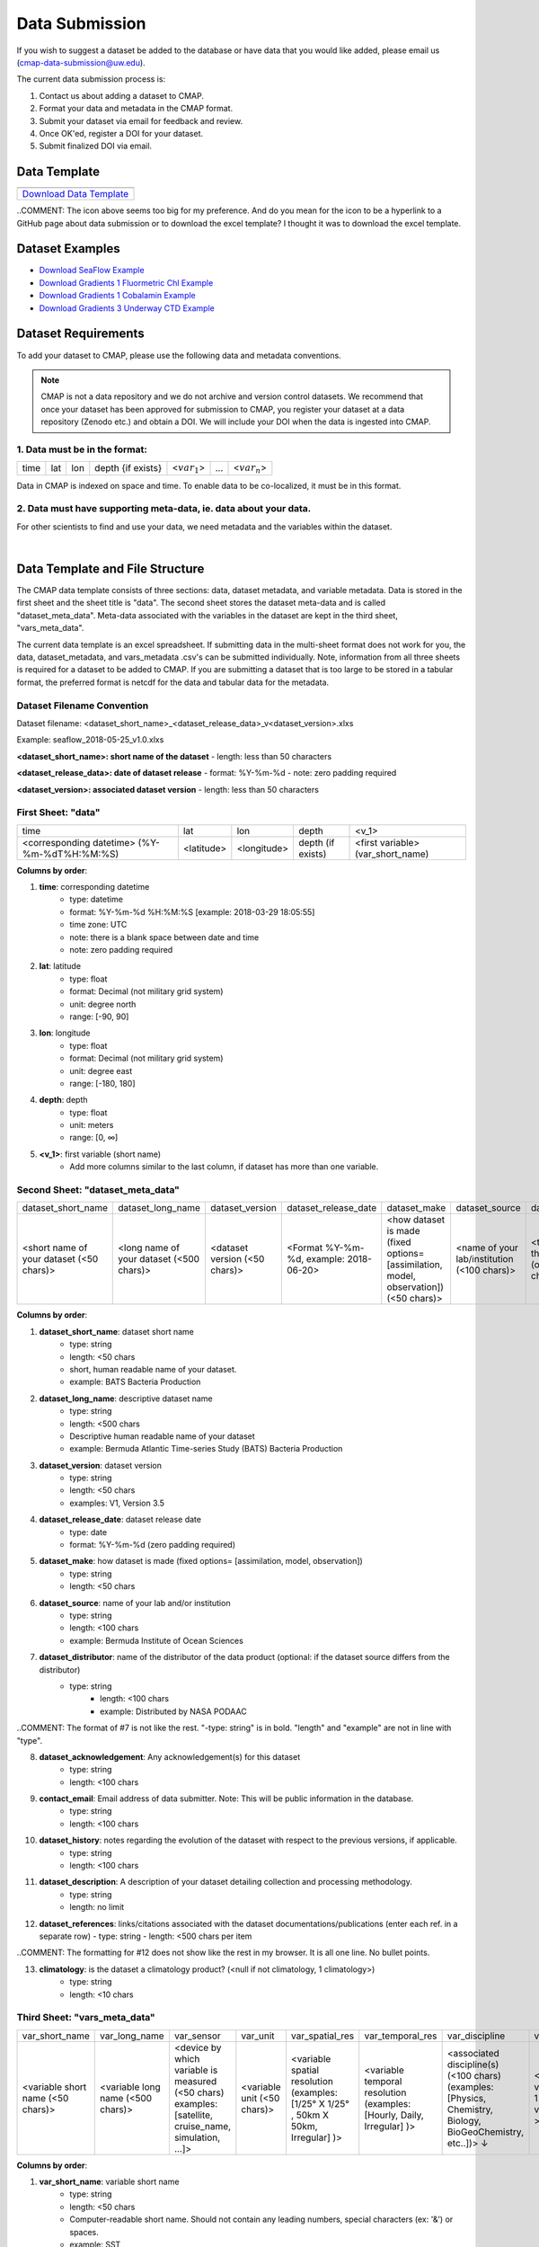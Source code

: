 .. _Zenodo: https://zenodo.org/
..
.. _Dryad: https://datadryad.org/
..
.. _Figshare: https://figshare.com/
..
.. _PANGAEA: https://www.pangaea.de/
..
.. _Download Data Template: https://github.com/simonscmap/DBIngest/raw/master/template/datasetTemplate.xlsx

.. _Download SeaFlow Example: https://github.com/simonscmap/DBIngest/raw/master/template/SeaFlow_example.xlsx

.. _Download Gradients 1 Fluormetric Chl Example: https://github.com/simonscmap/DBIngest/raw/master/template/Gradients1-KOK1606-FluorometricChlorophyll_2020-03-03_V1.1_example.xlsx

.. _Download Gradients 1 Cobalamin Example: https://github.com/simonscmap/DBIngest/raw/master/template/KOK1606_Gradients1_Cobalamin_example.xlsx

.. _Download Gradients 3 Underway CTD Example: https://github.com/simonscmap/DBIngest/raw/master/template/KM1906_Gradients3_uwayCTD_example.xlsx




.. |template_download| image:: /_static/overview_icons/spreadsheet.png
  :align: middle
  :scale: 35%
  :target: https://github.com/simonscmap/DBIngest/tree/master/template

Data Submission
===============

If you wish to suggest a dataset be added to the database or have data that you would like added, please email us (cmap-data-submission@uw.edu).

The current data submission process is:

1. Contact us about adding a dataset to CMAP.
2. Format your data and metadata in the CMAP format.
3. Submit your dataset via email for feedback and review.
4. Once OK'ed, register a DOI for your dataset.
5. Submit finalized DOI via email.


Data Template
-------------

.. table::

    +-----------------------------+
    | |template_download|         |
    +=============================+
    | `Download Data Template`_   |
    +-----------------------------+

..COMMENT: The icon above seems too big for my preference. And do you mean for the icon to be a hyperlink to a GitHub page about data submission or to download the excel template? I thought it was to download the excel template. 

Dataset Examples
----------------



* `Download SeaFlow Example`_
* `Download Gradients 1 Fluormetric Chl Example`_
* `Download Gradients 1 Cobalamin Example`_
* `Download Gradients 3 Underway CTD Example`_




Dataset Requirements
--------------------

To add your dataset to CMAP, please use the following data and metadata conventions.

.. note:: CMAP is not a data repository and we do not archive and version control datasets. We recommend that once your dataset has been approved for submission to CMAP, you register your dataset at a data repository (Zenodo etc.) and obtain a DOI. We will include your DOI when the data is ingested into CMAP.

1. Data must be in the format:
~~~~~~~~~~~~~~~~~~~~~~~~~~~~~~

+------+-----+-----+-------------------+-----------------+-----+-----------------+
| time | lat | lon | depth {if exists} | <:math:`var_1`> | ... | <:math:`var_n`> |
+------+-----+-----+-------------------+-----------------+-----+-----------------+

Data in CMAP is indexed on space and time. To enable data to be co-localized, it must be in this format.

2. Data must have supporting meta-data, ie. data about your data.
~~~~~~~~~~~~~~~~~~~~~~~~~~~~~~~~~~~~~~~~~~~~~~~~~~~~~~~~~~~~~~~~~

For other scientists to find and use your data, we need metadata and the variables within the dataset.

|

Data Template and File Structure
--------------------------------

The CMAP data template consists of three sections: data, dataset metadata, and variable metadata. Data is stored in the first sheet and the sheet title is "data". The second sheet stores the dataset meta-data and is called "dataset_meta_data". Meta-data associated with the variables in the dataset are kept in the third sheet, "vars_meta_data".

The current data template is an excel spreadsheet. If submitting data in the multi-sheet format does not work for you, the data, dataset_metadata, and vars_metadata .csv's can be submitted individually.
Note, information from all three sheets is required for a dataset to be added to CMAP. If you are submitting a dataset that is too large to be stored in a tabular format, the preferred format is netcdf for the data and tabular data for the metadata.



Dataset Filename Convention
~~~~~~~~~~~~~~~~~~~~~~~~~~~

Dataset filename: <dataset_short_name>_<dataset_release_data>_v<dataset_version>.xlxs

Example: seaflow_2018-05-25_v1.0.xlxs

**<dataset_short_name>: short name of the dataset**
- length: less than 50 characters

**<dataset_release_data>: date of dataset release**
- format: %Y-%m-%d
- note: zero padding required

**<dataset_version>: associated dataset version**
- length: less than 50 characters




First Sheet: "data"
~~~~~~~~~~~~~~~~~~~

+---------------------------------------------+------------+-------------+-------------------+-----------------------------------+
| time                                        | lat        |   lon       | depth             | <v_1>                             |
+---------------------------------------------+------------+-------------+-------------------+-----------------------------------+
| <corresponding datetime> (%Y-%m-%dT%H:%M:%S)| <latitude> | <longitude> | depth (if exists) | <first variable> (var_short_name) |
+---------------------------------------------+------------+-------------+-------------------+-----------------------------------+




**Columns by order**:

1. **time**: corresponding datetime
    - type: datetime
    - format: %Y-%m-%d %H:%M:%S [example: 2018-03-29 18:05:55]
    - time zone: UTC
    - note: there is a blank space between date and time
    - note: zero padding required

2. **lat**: latitude
    - type: float
    - format: Decimal (not military grid system)
    - unit: degree north
    - range: [-90, 90]

3. **lon**: longitude
    - type: float
    - format: Decimal (not military grid system)
    - unit: degree east
    - range: [-180, 180]

4. **depth**: depth
    - type: float
    - unit: meters
    - range: [0, ∞]

5. **<v_1>**: first variable (short name)
    - Add more columns similar to the last column, if dataset has more than one variable.



Second Sheet: "dataset_meta_data"
~~~~~~~~~~~~~~~~~~~~~~~~~~~~~~~~~


+------------------------------------------+------------------------------------------+-------------------------------+------------------------------------------+---------------------------------------------------------------------------------------+---------------------------------------------+-------------------------------------------------------------+---------------------------------------------+----------------------------------------+--------------------------------+-----------------------------------------------------+-------------------------------------------+
| dataset_short_name                       |    dataset_long_name                     |       dataset_version         | dataset_release_date                     |      dataset_make                                                                     |  dataset_source                             |    dataset_distributor                                      | dataset_acknowledgement                     |  dataset_history                       | dataset_description            |        dataset_references                           | climatology                               |
+------------------------------------------+------------------------------------------+-------------------------------+------------------------------------------+---------------------------------------------------------------------------------------+---------------------------------------------+-------------------------------------------------------------+---------------------------------------------+----------------------------------------+--------------------------------+-----------------------------------------------------+-------------------------------------------+
| <short name of your dataset (<50 chars)> | <long name of your dataset (<500 chars)> | <dataset version (<50 chars)> | <Format  %Y-%m-%d,  example: 2018-06-20> | <how dataset is made (fixed options= [assimilation, model, observation]) (<50 chars)> | <name of your lab/institution (<100 chars)> | <the distributor of the data product (optional <100 chars)> |<the acknowledgment listed for the dataset > | <any note about the dataset evolution> | <a descrption of your dataset> | <list of associated docs/publications (<500chars) > | <null if not climatology, 1 climatology>  |
+------------------------------------------+------------------------------------------+-------------------------------+------------------------------------------+---------------------------------------------------------------------------------------+---------------------------------------------+-------------------------------------------------------------+---------------------------------------------+----------------------------------------+--------------------------------+-----------------------------------------------------+-------------------------------------------+




**Columns by order**:


1. **dataset_short_name**: dataset short name
    - type: string
    - length: <50 chars
    - short, human readable name of your dataset.
    - example: BATS Bacteria Production

2. **dataset_long_name**: descriptive dataset name
    - type: string
    - length: <500 chars
    - Descriptive human readable name of your dataset
    - example: Bermuda Atlantic Time-series Study (BATS) Bacteria Production

3. **dataset_version**: dataset version
    - type: string
    - length: <50 chars
    - examples: V1, Version 3.5

4. **dataset_release_date**: dataset release date
    - type: date
    - format: %Y-%m-%d (zero padding required)

5. **dataset_make**: how dataset is made (fixed options= [assimilation, model, observation])
    - type: string
    - length: <50 chars

6. **dataset_source**: name of your lab and/or institution
    - type: string
    - length: <100 chars
    - example: Bermuda Institute of Ocean Sciences

7. **dataset_distributor**: name of the distributor of the data product (optional: if the dataset source differs from the distributor)
    - type: string
  	- length: <100 chars
  	- example: Distributed by NASA PODAAC

..COMMENT: The format of #7 is not like the rest. "-type: string" is in bold. "length" and "example" are not in line with "type". 

8. **dataset_acknowledgement**: Any acknowledgement(s) for this dataset
  	- type: string
  	- length: <100 chars

9. **contact_email**: Email address of data submitter. Note: This will be public information in the database.
  	- type: string
  	- length: <100 chars


10. **dataset_history**: notes regarding the evolution of the dataset with respect to the previous versions, if applicable.
  	- type: string
  	- length: <100 chars

11. **dataset_description**: A description of your dataset detailing collection and processing methodology.
  	- type: string
  	- length: no limit

12. **dataset_references**: links/citations associated with the dataset documentations/publications (enter each ref. in a separate row)
    - type: string
    - length: <500 chars per item

..COMMENT: The formatting for #12 does not show like the rest in my browser. It is all one line. No bullet points.  

13. **climatology**: is the dataset a climatology product? (<null if not climatology, 1 climatology>)
  	- type: string
  	- length: <10 chars


Third Sheet: "vars_meta_data"
~~~~~~~~~~~~~~~~~~~~~~~~~~~~~


+-----------------------------------+-----------------------------------+--------------------------------------------------------------------------------------------------------+-----------------------------+-------------------------------------------------------------------------------------+------------------------------------------------------------------------+-------------------------------------------------------------------------------------------------------------+---------------------------------------------------+-----------------------------------+----------------------------------+
|var_short_name                     |    var_long_name                  | var_sensor                                                                                             |  var_unit                   | var_spatial_res                                                                     |      var_temporal_res                                                  | var_discipline                                                                                              |       visualize                                   | var_keywords                      |  var_comment                     |
+-----------------------------------+-----------------------------------+--------------------------------------------------------------------------------------------------------+-----------------------------+-------------------------------------------------------------------------------------+------------------------------------------------------------------------+-------------------------------------------------------------------------------------------------------------+---------------------------------------------------+-----------------------------------+----------------------------------+
| <variable short name (<50 chars)> | <variable long name (<500 chars)> | <device by which variable is measured (<50 chars) examples: [satellite, cruise_name, simulation, ...]> | <variable unit (<50 chars)> | <variable spatial resolution (examples: [1/25° X 1/25° , 50km X 50km, Irregular] )> | <variable temporal resolution (examples: [Hourly, Daily, Irregular] )> | <associated discipline(s) (<100 chars) (examples: [Physics, Chemistry, Biology, BioGeoChemistry, etc..])> ↓ |  <0 is not visualizable, 1 is visualizable >      |<associated keywords (<500 chars)> | <variable comment/description>   |
+-----------------------------------+-----------------------------------+--------------------------------------------------------------------------------------------------------+-----------------------------+-------------------------------------------------------------------------------------+------------------------------------------------------------------------+-------------------------------------------------------------------------------------------------------------+---------------------------------------------------+-----------------------------------+----------------------------------+



**Columns by order**:


1. **var_short_name**: variable short name
    - type: string
    - length: <50 chars
    - Computer-readable short name. Should not contain any leading numbers, special characters (ex: '&') or spaces.
    - example: SST

2. **var_long_name**: descriptive variable name
    - type: string
    - length: <500 chars
    - Human readable variable name. Think of this as a common name for the variable.
    - example: Sea Surface Temperature

3. **var_sensor**: device by which variable is measured
    - type: string
    - length: <50 chars
    - examples: [satellite, in-situ, blen, flow cytometry, CTD, underway CTD, Optical, Float, Drifter, AUV etc..]

4. **var_unit**: variable unit
    - type: string
    - length: <50 chars
    - Prefer symbols to descriptions.
    - example: "/" is better than "per"

5. **var_spatial_res**: variable spatial resolution
    - type: string
    - length: <50 chars
    - examples: [1/25° X 1/25° , 50km X 50km, Irregular, ...]

6. **var_temporal_res**: variable temporal resolution
    - type: string
    - length: <50 chars
    - examples: [Hourly, Daily, Irregular, ...]

7. **var_discipline**: the closest discipline(s) associated with the variable
    - type: string
    - length: <100 chars
    - examples: [Physics, Chemistry, Biology, BioGeoChemistry, ...]

8. **visualize**: Is this variable visualizable? If not, it can be excluded from the Simons CMAP web application.
    - type: int
    - length: <2 chars
    - examples: [0 is not visualizable, 1 is visualizable], [station # = 0 (non visualize), prochlorococcus abundance = 1 (visualize)]

9. **var_keywords**: keywords pertinent to the variable (separated by comma).
    - type: string
    - length: <500 chars
    - delimiter = ','
    - examples: [field sample, Biology, abundance, synechococcus, ...]

    .. note:: **Keywords are variable-specific and case-insensitive. Please separate each keyword by a comma. The suggested format for each variable keyword list is:**

      - Example keywords related to any official or unofficial variable names:   pro / prochloro / ...
      - Example keywords related to sensor/apparatus:  cruise / satellite / computer (in case of mode) / SeaFlow / ....
      - Example keywords related to official or unofficial cruise names (if applicable): KM1427 / Gradients 2.0 / ....
      - Example keywords related to data owners institution:  UW / University of Washington / ...
      - Example keywords related to data production techniques: cytometry / flow cytometry / ...
      - Example keywords related to the research context: omics / 16s / ...
      - Example keywords related to the associated discipline(s): chemistry / biology / physics / biogeochemical / biogeography ...
      - Any other keywords you think are relevant



10. **var_comment**: any other comment about the variable.
  	- type: string
  	- length: no limit

